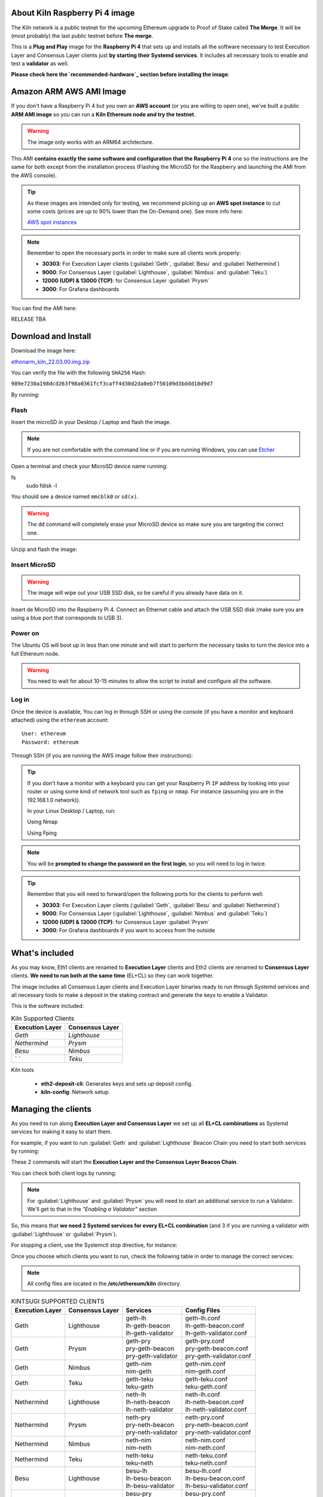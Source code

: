 About Kiln Raspberry Pi 4 image
===============================

The Kiln network is a public testnet for the upcoming Ethereum upgrade 
to Proof of Stake called **The Merge**. It will be (most probably) the last 
public testnet before **The merge**.

This is a **Plug and Play** image for the **Raspberry Pi 4** that sets up and 
installs all the software necessary to test Execution Layer and Consensus Layer clients 
just **by starting their Systemd services**. It includes all necessary tools to enable 
and test a **validator** as well.

**Please check here the `recommended-hardware`_ section before installing the image**:

.. _recommended-hardware: https://ethereum-on-arm-documentation.readthedocs.io/en/latest/quick-guide/recommended-hardware.html

Amazon ARM AWS AMI Image
========================

If you don't have a Raspberry Pi 4 but you own an **AWS account** (or you are willing to open one), 
we've built a public **ARM AMI image** so you can run a **Kiln Ethereum node and try the testnet**.

.. warning::
  The image only works with an ARM64 architecture.

This AMI **contains exactly the same software and configuration that the Raspberry Pi 4** one so the 
instructions are the same for both except from the installation process (Flashing the MicroSD for 
the Raspberry and launching the AMI from the AWS console).

.. tip::

  As these images are intended only for testing, we recommend picking up an **AWS spot instance** to 
  cut some costs (prices are up to 90% lower than the On-Demand one). See more info here:

  `AWS spot instances`_

.. _AWS spot instances: https://aws.amazon.com/ec2/spot/

.. note::
  Remember to open the necessary ports in order to make sure all clients work properly:

  * **30303**: For Execution Layer clients (:guilabel:`Geth`, :guilabel:`Besu` and :guilabel:`Nethermind`)
  * **9000**: For Consensus Layer (:guilabel:`Lighthouse`, :guilabel:`Nimbus` and :guilabel:`Teku`)
  * **12000 (UDP) & 13000 (TCP)**: for Consensus Layer :guilabel:`Prysm`
  * **3000**: For Grafana dashboards

You can find the AMI here:

RELEASE TBA

Download and Install
====================

Download the image here:

ethonarm_kiln_22.03.00.img.zip_

.. _ethonarm_kiln_22.03.00.img.zip: https://ethereumonarm-my.sharepoint.com/personal/dlosada_ethereumonarm_com/_layouts/15/download.aspx?SourceUrl=%2Fpersonal%2Fdlosada%5Fethereumonarm%5Fcom%2FDocuments%2Fethonarm%2Dreleases%2Fethonarm%5Fkiln%5F22%2E03%2E00%2Eimg%2Ezip

You can verify the file with the following ``SHA256`` Hash:

``989e7230a198dcd263f98a0361fcf3caff4d30d2da0eb7f50109d3bddd10d9d7``

By running:

.. prompt:: bash $

  sha256sum ethonarm_kiln_22.01.00.img.zip

Flash 
-----

Insert the microSD in your Desktop / Laptop and flash the image.

.. note::
  If you are not comfortable with the command line or if you are 
  running Windows, you can use Etcher_

.. _Etcher: https://www.balena.io/etcher/

Open a terminal and check your MicroSD device name running:

.. prompt:: bash $
fs 
   sudo fdisk -l

You should see a device named ``mmcblk0`` or ``sd(x)``.

.. warning::
  The ``dd`` command will completely erase your MicroSD device so make sure you are targeting 
  the correct one.

Unzip and flash the image:

.. prompt:: bash $

   unzip ethonarm_kiln_22.01.00.img.zip
   sudo dd bs=1M if=ethonarm_kiln_22.01.00.img of=/dev/mmcblk0 conv=fdatasync status=progress

Insert MicroSD
--------------

.. warning::
  The image will wipe out your USB SSD disk, so be careful if you already have data
  on it.

Insert de MicroSD into the Raspberry Pi 4. Connect an Ethernet cable and attach 
the USB SSD disk (make sure you are using a blue port that corresponds to USB 3).

Power on
--------

The Ubuntu OS will boot up in less than one minute and will start to perform the necessary tasks
to turn the device into a full Ethereum node.

.. warning::

  You need to wait for about 10-15 minutes to allow the script to install and configure all the software.

Log in
------

Once the device is available, You can log in through SSH or using the console (if you have a monitor 
and keyboard attached) using the ``ethereum`` account::

  User: ethereum
  Password: ethereum

Through SSH (if you are running the AWS image follow their instructions):

.. prompt:: bash $

  ssh ethereum@your_raspberrypi_IP

.. tip::
  If you don't have a monitor with a keyboard you can get your Raspberry Pi ``IP`` address by looking into your router 
  or using some kind of network tool such as ``fping`` or ``nmap``. For instance (assuming you are in the 192.168.1.0 network)).

  In your Linux Desktop / Laptop, run:

  Using Nmap

  .. prompt:: bash $
  
     sudo apt-get install nmap
     nmap -sP 192.168.1.0/24
  
  Using Fping

  .. prompt:: bash $

     sudo apt-get install fping
     fping -a -g 192.168.1.0/24
  
.. note::
  You will be **prompted to change the password on the first login**, so you will need to log in twice.

.. tip::

  Remember that you will need to forward/open the following ports for the clients to perform well:

  * **30303**: For Execution Layer clients (:guilabel:`Geth`, :guilabel:`Besu` and :guilabel:`Nethermind`)
  * **9000**: For Consensus Layer (:guilabel:`Lighthouse`, :guilabel:`Nimbus` and :guilabel:`Teku`)
  * **12000 (UDP) & 13000 (TCP)**: for Consensus Layer :guilabel:`Prysm`
  * **3000**: For Grafana dashboards if you want to access from the outside

What's included
===============

As you may know, Eth1 clients are renamed to **Execution Layer** clients and 
Eth2 clients are renamed to **Consensus Layer** clients. **We need to run 
both at the same time** (EL+CL) so they can work together.

The image includes all Consensus Layer clients and Execution Layer binaries ready
to run through Systemd services and all necessary tools to make a deposit in the staking 
contract and generate the keys to enable a Validator.

This is the software included:

.. csv-table:: Kiln Supported Clients
   :header: Execution Layer, Consensus Layer

   `Geth`, `Lighthouse`
   `Nethermind`, `Prysm`
   `Besu`,`Nimbus`
   ` `, `Teku`

Kiln tools

    * **eth2-deposit-cli**: Generates keys and sets up deposit config.
    * **kiln-config**: Network setup.

Managing the clients
====================

As you need to run along **Execution Layer and Consensus Layer** we set up 
all **EL+CL combinations** as Systemd services for making it easy to start them.

For example, if you want to run :guilabel:`Geth` and :guilabel:`Lighthouse` Beacon 
Chain you need to start both services by running:

.. prompt:: bash $

  sudo systemctl start geth-lh 
  sudo systemctl start lh-geth-beacon 

These 2 commands will start the **Execution Layer and the Consensus Layer Beacon Chain**.

You can check both client logs by running:

.. prompt:: bash $
  sudo journalctl geth-lh -f
  sudo journalctl lh-geth-beacon -f

.. note::
  For :guilabel:`Lighthouse` and :guilabel:`Prysm` you will need to start an additional service 
  to run a Validator. We'll get to that in the `"Enabling a Validator"` section

So, this means that **we need 2 Systemd services for every EL+CL combination** (and 3 if you are 
running a validator with :guilabel:`Lighthouse` or :guilabel:`Prysm`).

For stopping a client, use the Systemctl stop directive, for instance:

.. prompt:: bash $

  sudo systemctl stop geth-lh

Once you choose which clients you want to run, check the following table in order 
to manage the correct services:

.. note::
  All config files are located in the **/etc/ethereum/kiln** directory.

.. csv-table:: KINTSUGI SUPPORTED CLIENTS
  :header: Execution Layer, Consensus Layer, Services, Config Files

  Geth, Lighthouse, "| geth-lh
  | lh-geth-beacon
  | lh-geth-validator", "| geth-lh.conf
  | lh-geth-beacon.conf 
  | lh-geth-validator.conf"
  | Geth, Prysm, "| geth-pry
  | pry-geth-beacon
  | pry-geth-validator", "| geth-pry.conf
  | pry-geth-beacon.conf 
  | pry-geth-validator.conf"
  Geth, Nimbus, "| geth-nim
  | nim-geth", "| geth-nim.conf
  | nim-geth.conf"
  Geth, Teku, "| geth-teku
  | teku-geth", "| geth-teku.conf
  | teku-geth.conf"
  Nethermind, Lighthouse, "| neth-lh
  | lh-neth-beacon
  | lh-neth-validator","| neth-lh.conf
  | lh-neth-beacon.conf 
  | lh-neth-validator.conf"
  Nethermind, Prysm, "| neth-pry
  | pry-neth-beacon
  | pry-neth-validator", "| neth-pry.conf
  | pry-neth-beacon.conf 
  | pry-neth-validator.conf"
  Nethermind, Nimbus, "| neth-nim
  | nim-neth", "| neth-nim.conf
  | nim-neth.conf"
  Nethermind, Teku, "| neth-teku
  | teku-neth", "| neth-teku.conf
  | teku-neth.conf"
  Besu, Lighthouse, "| besu-lh
  | lh-besu-beacon
  | lh-besu-validator", "| besu-lh.conf
  | lh-besu-beacon.conf 
  | lh-besu-validator.conf"
  Besu, Prysm, "| besu-pry
  | pry-besu-beacon
  | pry-besu-validator", "| besu-pry.conf
  | pry-besu-beacon.conf 
  | pry-besu-validator.conf"
  Besu, Nimbus, "| besu-nim
  | nim-besu", "| besu-nim.conf
  | nim-besu.conf"
  Besu, Teku, "| besu-teku
  | teku-besu", "| besu-teku.conf
  | teku-besu.conf"
  

.. note::
  :guilabel:`Besu` needs a little set up before starting it:
  Edit the config file (depending on the CL, for example: 
  ``/etc/ethereum/kiln/besu-lh.conf`` and replace the `$COINBASE` 
  variable from the ``--miner-coinbase`` flag with your Metamask address.

Enabling a Validator
====================

In order to stake and run a validator you will need:

  * An ETH address (you can create one easily with Metamask)
  * 32 KILN ETH (never send REAL ETH to this network)
  * An Execution Layer client
  * A Consensus Layer client consisting of:
    * A Beacon Chain
    * A/several Validator(s)

For making the 32 ETH deposit you need to create **2 key pairs** and a **Json file** with the 
necessary information to interact with the Eth2 Kiln contract through a transaction.

The Ethereum Foundation provides a tool (**eth2.0-deposit-tool**) to create the keys and the 
deposit information (which among others contains your validator(s) public key(s)). This 
tool is already installed in your node.

Additionally, the Ethereum Foundation set up a **Launchpad** portal to make the staking process 
much more easy. Here you can upload the Json file and make the 32 ETH transaction 
with your wallet or a web3 wallet (we will use Metamask).

Preparation
-----------

The first step is to get some **Kiln ETH** (fake ETH).

1. Create an address in **Metamask**.

2. Go to the **Kiln portal information** and add the Kiln network to Metamask:

`https://kiln.themerge.dev/`_

.. _https://kiln.themerge.dev/: https://kiln.themerge.dev/

Click **"Add network to Metamask"**

3. Go to the **public faucet** to get 32 KILN ETH:

`https://faucet.kiln.themerge.dev/`_

.. _https://faucet.kiln.themerge.dev/: https://faucet.kiln.themerge.dev/

Paste your ETH address, complete the captcha process and click **"Request funds"**.

Check your Metamask account. You should have now 32 KILN ETHs.

Keys generation and deposit
---------------------------

Visit the **EF Launchpad** website to start the process:

`https://kiln.launchpad.ethereum.org/`_

.. _https://kiln.launchpad.ethereum.org/: https://kiln.launchpad.ethereum.org/

Follow these steps:

1. Click **"Become a validator"**.

2. Read carefully all the information and click **"Continue"** and **"I Accept"** in the following pages
until you reach the **"Confirmation"** screen. Click **"Continue"**. 
   
3. In the following screens you should choose an **Execution client** and a **Consensus client**. You can skip 
these instructions as all software is already included in the image and ready to run. Click **"Continue"** in 
both screens.

4. Now it is time to generate the key pairs. Select the number of validators you want to run in order to check 
the total ETH you will need. **skip the operating system and the key tool selection as we don't need it either**.

5. Go to your node and open a terminal in order to create the key pairs. Type the following command (as ethereum user):

.. prompt:: bash $

  cd && deposit new-mnemonic --num_validators 1 --chain kiln

Choose your language and the mnemonic language. Create a password to secure the keystore (repeat the password 
for confirmation).

.. warning::

  Make sure you wrote down the nnemonic on a safe place.

Type again your mnemonic phrase to complete the process.

Now you have 2 json files under the ``/home/ethereum/validator_keys`` directory:

  * A deposit data file for making the **32 ETH transaction to the Kiln contract**.
  * A keystore file with your **validator keys** that will be used by your **Consensus Client**.


6. Back to the Launchpad website, check **"I am keeping my keys safe and have written down 
my mnemonic phrase"**. Click **"Continue"**.

7. We need to upload the deposit file (located in your Ethereum node). You can, either copy and paste the 
file content and save it as a new json file in your desktop computer or copy the file 
from the Raspberry/AWS image to your desktop through SSH.

.. tabs::

  .. tab:: Copy and Paste

     Connected through SSH to your Raspberry Pi, type:

     .. prompt:: bash $

        cat validator_keys/deposit_data-$FILE-ID.json (replace $FILE-ID with yours)

     Copy the content (the text in square brackets), go back to your desktop, paste it 
     into your favourite editor and save it as a json file.

  .. tab:: SCP (SSH remote copy)

     Pull the file from your desktop through SSH, copy the file:

     .. prompt:: bash $

        scp ethereum@$YOUR_RASPBERRYPI_IP:/home/ethereum/validator_keys/deposit_data-$FILE_ID.json /tmp

     Replace the variables (``$YOUR_RASPBERRYPI_IP`` and ``$FILE_ID``) with your data. 
     This command will copy the file to your desktop computer ``/tmp`` directory.

Once you have the file in your local desktop **click over "+"** and upload the deposit_data file.

8. Connect your **"Metamask"** wallet if it is not already connected.

9. Mark all checklists to confirm that you understand all warnings and click **"Continue"**.

10.  Finally, click **"Send deposit"** and **confirm the transaction**.

You will see your validator public key and the transaction status. In a few seconds the transaction will be 
confirmed. Now you will have to wait until you validator is enabled (the system takes some time to 
process all deposits).

**You can click the Beaconcha explorer (right below the Action menu) to get more information about your validator status**.

Click "Continue" to get a report of the staking process.

Congrats!, you just started your validator activation process.


Validator config
----------------

Let's enable 1 validator. Check the consensus Layer previously chosen as some config 
files and services depend on it (and again, make sure that EL+CL are in sync).

Clients give insightfull info about syncing status. Check the logs for errors and the last block number 
for both EL and CL (you can compare them with the ones displayed on the Kiln explorer:

`https://beaconchain.kiln.themerge.dev/`_

.. _https://beaconchain.kiln.themerge.dev/: https://beaconchain.kiln.themerge.dev/

Lighthouse
~~~~~~~~~~

First, you need to check for the **Beacon Chain data directory**. For instance, if you started :guilabel:`Geth` with :guilabel:`Lighthouse`, 
the data directory will be ``/home/ethereum/.lh-geth/kiln/testnet-lh``

Import the validator keys (we will suppose you've been running :guilabel:`Geth`):

.. prompt:: bash $

  lighthouse-kl account validator import --directory=/home/ethereum/validator_keys --datadir=/home/ethereum/.lh-geth/kiln/testnet-lh

Type your keystore password.

Now, start the :guilabel:`Lighthouse` validator service (again, the example command assumes :guilabel:`Geth` as EL):

.. prompt:: bash $

  sudo systemctl start lh-geth-validator

Prysm
~~~~~

We need to import the validator keys. Run under the ethereum account. Assuming we are using :guilabel:`Geth` as Execution Layer:

.. prompt:: bash $

  validator-kl accounts import --keys-dir=/home/ethereum/validator_keys --wallet-dir /home/ethereum/.pry-geth/kiln/testnet-pry
  
Accept the terms of service and create a password for a new wallet.

Enter your keystore password.

Store the walleta password:

.. prompt:: bash $

  echo "$YOUR_PASSWORD" > /home/ethereum/validator_keys/prysm-password.txt

Start the validator service

.. prompt:: bash $

  sudo systemctl start pry-geth-validator

Nimbus
~~~~~~

Again, you need to check the **Beacon Chain data directory** (depends on your 
CL+EL clients. For instance, assuming :guilabel:`Besu` as EL, let's import the keys into 
the :guilabel:`Nimbus` account:

.. prompt:: bash $

  nimbus_beacon_node-kl deposits import /home/ethereum/validator_keys --data-dir=/home/ethereum/.nim-besu/kiln/testnet-nim

Type your keystore password and restart the validator process:

.. prompt:: bash $

  sudo systemctl restart .nim-besu

Teku
~~~~

Check the **Beacon Chain data directory**. We need to place some variables in the Teku 
config file. Let's asume :guilabel:`Geth` as EL client.

We need to set some variables before starting the client.

First, let's get the keystore json file:

.. prompt:: bash $

  ls /home/ethereum/validator_keys/keystore*

Copy the json file (only the file, not the entire path).

Finally, get your Metamask address and put both together in the following command:

.. prompt:: bash $

  sudo sed -i 's/changeme1/$KEYSTORE_FILE/' /etc/ethereum/kiln/teku-geth.conf
  sudo sed -i 's/changeme2/$YOUR_ETH_ADDRESS/' /etc/ethereum/kiln/teku-geth.conf

Replace $KEYSTORE_FILE for your json file and $YOUR_ETH_ADDRESS for your Metamask address.

All set, start :guilabel:`Teku` (for instance, assuming :guilabel:`Geth` as EL):

.. prompt:: bash $

  systemctl start teku-geth
